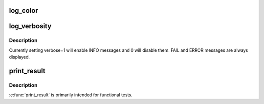 .. -*- coding: utf-8; mode: rst -*-
.. src-file: tools/testing/selftests/futex/include/logging.h

.. _`log_color`:

log_color
=========

.. c:function:: void log_color(int use_color)

    Use colored output for PASS, ERROR, and FAIL strings

    :param int use_color:
        use color (1) or not (0)

.. _`log_verbosity`:

log_verbosity
=============

.. c:function:: void log_verbosity(int level)

    Set verbosity of test output

    :param int level:
        *undescribed*

.. _`log_verbosity.description`:

Description
-----------

Currently setting verbose=1 will enable INFO messages and 0 will disable
them. FAIL and ERROR messages are always displayed.

.. _`print_result`:

print_result
============

.. c:function:: void print_result(int ret)

    Print standard PASS \| ERROR \| FAIL results

    :param int ret:
        the return value to be considered: 0 \| RET_ERROR \| RET_FAIL

.. _`print_result.description`:

Description
-----------

\ :c:func:`print_result`\  is primarily intended for functional tests.

.. This file was automatic generated / don't edit.

